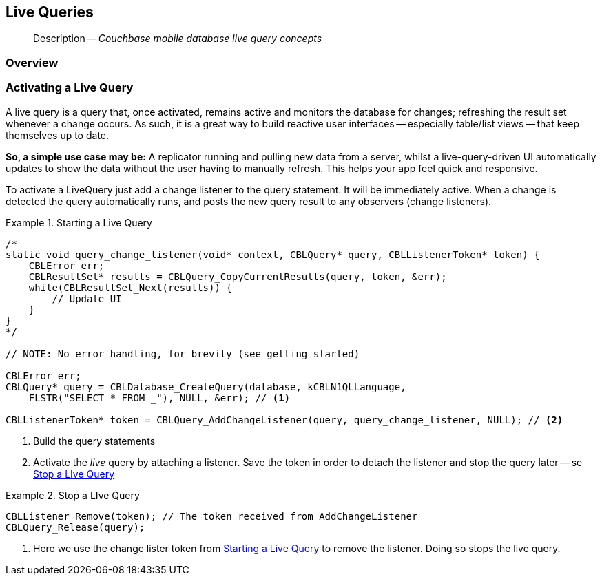 :docname: query-live
:page-module: c
:page-relative-src-path: query-live.adoc
:page-origin-url: https://github.com/couchbase/docs-couchbase-lite.git
:page-origin-start-path:
:page-origin-refname: antora-assembler-simplification
:page-origin-reftype: branch
:page-origin-refhash: (worktree)
[#c:query-live:::]
== Live Queries
:page-aliases: clang:query-live.adoc
:page-role:
:description: Couchbase mobile database live query concepts


[abstract]
--
Description -- _{description}_ +
--

// BEGIN::Local page attributes
// :blank-field: ____
// :lang-title: C
// :module: c
// :packageNm: couchbase-lite-c
// :source-language: c
// snippet: c:example$code_snippets/main.cpp
// :url-issues: https://github.com/couchbase/couchbase-lite-c/issues

// END::Local page attributes

[discrete#c:query-live:::overview]
=== Overview


[discrete#c:query-live:::activating-a-live-query]
=== Activating a Live Query


A live query is a query that, once activated, remains active and monitors the database for changes; refreshing the result set whenever a change occurs.
As such, it is a great way to build reactive user interfaces -- especially table/list views -- that keep themselves up to date.

*So, a simple use case may be:* A replicator running and pulling new data from a server, whilst a live-query-driven UI automatically updates to show the data without the user having to manually refresh.
This helps your app feel quick and responsive.

To activate a LiveQuery just add a change listener to the query statement.
It will be immediately active.
When a change is detected the query automatically runs, and posts the new query result to any observers (change listeners).


.Starting a Live Query
[#ex-qry-start]


[#c:query-live:::ex-qry-start]
====


// Show Main Snippet
// include::c:example$code_snippets/main.cpp[tags="live-query", indent=0]
[source, c]
----
/*
static void query_change_listener(void* context, CBLQuery* query, CBLListenerToken* token) {
    CBLError err;
    CBLResultSet* results = CBLQuery_CopyCurrentResults(query, token, &err);
    while(CBLResultSet_Next(results)) {
        // Update UI
    }
}
*/

// NOTE: No error handling, for brevity (see getting started)

CBLError err;
CBLQuery* query = CBLDatabase_CreateQuery(database, kCBLN1QLLanguage,
    FLSTR("SELECT * FROM _"), NULL, &err); // <.>

CBLListenerToken* token = CBLQuery_AddChangeListener(query, query_change_listener, NULL); // <.>
----


====

<.> Build the query statements
<.> Activate the _live_ query by attaching a listener.
Save the token in order to detach the listener and stop the query later -- se <<c:query-live:::ex-qry-stop>>


.Stop a LIve Query
[#ex-qry-stop]


[#c:query-live:::ex-qry-stop]
====


// Show Main Snippet
// include::c:example$code_snippets/main.cpp[tags="stop-live-query", indent=0]
[source, c]
----
CBLListener_Remove(token); // The token received from AddChangeListener
CBLQuery_Release(query);
----


====

<.> Here we use the change lister token from <<c:query-live:::ex-qry-start>> to remove the listener.
Doing so stops the live query.


